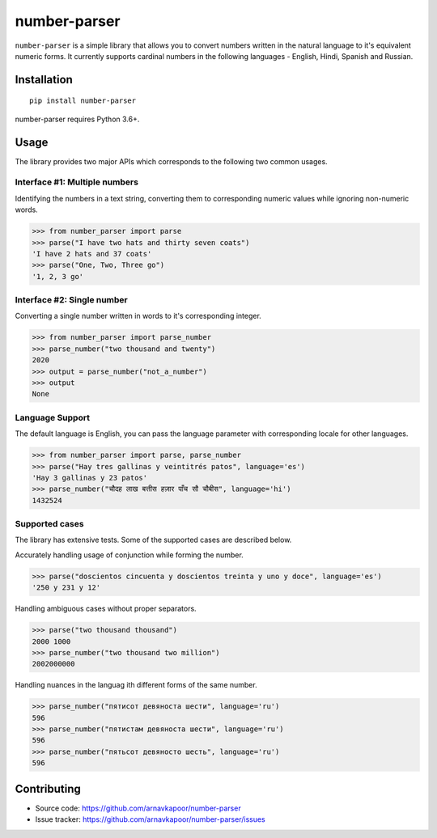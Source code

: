 =============
number-parser
=============
.. image:: https://img.shields.io/pypi/pyversions/price-parser.svg
   :target: https://pypi.python.org/pypi/price-parser
   :alt: Supported Python Versions

``number-parser`` is a simple library that allows you to convert numbers written in the natural
language to it's equivalent numeric forms. It currently supports cardinal numbers in the following 
languages - English, Hindi, Spanish and Russian.

Installation
============
::

    pip install number-parser

number-parser requires Python 3.6+.

Usage
=====

The library provides two major APIs which corresponds to the following two common usages.

Interface #1: Multiple numbers 
------------------------------

Identifying the numbers in a text string, converting them to corresponding numeric values while ignoring non-numeric words.

>>> from number_parser import parse
>>> parse("I have two hats and thirty seven coats")
'I have 2 hats and 37 coats'
>>> parse("One, Two, Three go")
'1, 2, 3 go'


Interface #2: Single number 
--------------------------------
Converting a single number written in words to it's corresponding integer. 

>>> from number_parser import parse_number
>>> parse_number("two thousand and twenty")
2020
>>> output = parse_number("not_a_number")
>>> output
None


Language Support
----------------

The default language is English, you can pass the language parameter with corresponding locale for other languages.

>>> from number_parser import parse, parse_number
>>> parse("Hay tres gallinas y veintitrés patos", language='es')
'Hay 3 gallinas y 23 patos'
>>> parse_number("चौदह लाख बत्तीस हज़ार पाँच सौ चौबीस", language='hi')
1432524 

Supported cases
---------------

The library has extensive tests.
Some of the supported cases are described below.

Accurately handling usage of conjunction while forming the number. 

>>> parse("doscientos cincuenta y doscientos treinta y uno y doce", language='es')
'250 y 231 y 12'


Handling ambiguous cases without proper separators.

>>> parse("two thousand thousand")
2000 1000
>>> parse_number("two thousand two million")
2002000000


Handling nuances in the languag ith different forms of the same number. 

>>> parse_number("пятисот девяноста шести", language='ru')
596
>>> parse_number("пятистам девяноста шести", language='ru')
596
>>> parse_number("пятьсот девяносто шесть", language='ru')
596

Contributing
============

* Source code: https://github.com/arnavkapoor/number-parser
* Issue tracker: https://github.com/arnavkapoor/number-parser/issues

